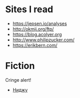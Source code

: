 #+OPTIONS: num:nil

* Sites I read

+ https://jepsen.io/analyses
+ http://okmij.org/ftp/
+ https://blog.acolyer.org
+ http://www.philipzucker.com/
+ https://erikbern.com/

* Fiction

Cringe alert!

+ [[file:%D0%BD%D0%B8%D0%B4%D0%B6%D1%83.org][Ниджу]]
